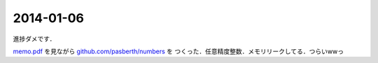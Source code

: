 2014-01-06
================================================================================

進捗ダメです．

`memo.pdf <http://www.ee.t-kougei.ac.jp/tuushin/inside/multiplePrecision/memo.pdf>`_
を見ながら `github.com/pasberth/numbers <https://github.com/pasberth/numbers>`_ を
つくった．任意精度整数．メモリリークしてる．つらいwwっ
